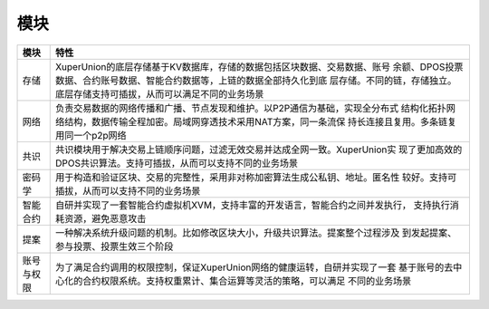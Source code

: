 
模块
====

+------------+--------------------------------------------------------------------------------+
| 模块       | 特性                                                                           |
+============+================================================================================+
| 存储       | XuperUnion的底层存储基于KV数据库，存储的数据包括区块数据、交易数据、账号       |
|            | 余额、DPOS投票数据、合约账号数据、智能合约数据等，上链的数据全部持久化到底     |
|            | 层存储。不同的链，存储独立。底层存储支持可插拔，从而可以满足不同的业务场景     |
+------------+--------------------------------------------------------------------------------+
| 网络       | 负责交易数据的网络传播和广播、节点发现和维护。以P2P通信为基础，实现全分布式    |
|            | 结构化拓扑网络结构，数据传输全程加密。局域网穿透技术采用NAT方案，同一条流保    |
|            | 持长连接且复用。多条链复用同一个p2p网络                                        |
+------------+--------------------------------------------------------------------------------+
| 共识       | 共识模块用于解决交易上链顺序问题，过滤无效交易并达成全网一致。XuperUnion实     |
|            | 现了更加高效的DPOS共识算法。支持可插拔，从而可以支持不同的业务场景             |
+------------+--------------------------------------------------------------------------------+
| 密码学     | 用于构造和验证区块、交易的完整性，采用非对称加密算法生成公私钥、地址。匿名性   |
|            | 较好。支持可插拔，从而可以支持不同的业务场景                                   |
+------------+--------------------------------------------------------------------------------+
| 智能合约   | 自研并实现了一套智能合约虚拟机XVM，支持丰富的开发语言，智能合约之间并发执行，  |
|            | 支持执行消耗资源，避免恶意攻击                                                 |
+------------+--------------------------------------------------------------------------------+
| 提案       | 一种解决系统升级问题的机制。比如修改区块大小，升级共识算法。提案整个过程涉及   |
|            | 到发起提案、参与投票、投票生效三个阶段                                         |
+------------+--------------------------------------------------------------------------------+
| 账号与权限 | 为了满足合约调用的权限控制，保证XuperUnion网络的健康运转，自研并实现了一套     |
|            | 基于账号的去中心化的合约权限系统。支持权重累计、集合运算等灵活的策略，可以满足 |
|            | 不同的业务场景                                                                 |
+------------+--------------------------------------------------------------------------------+
